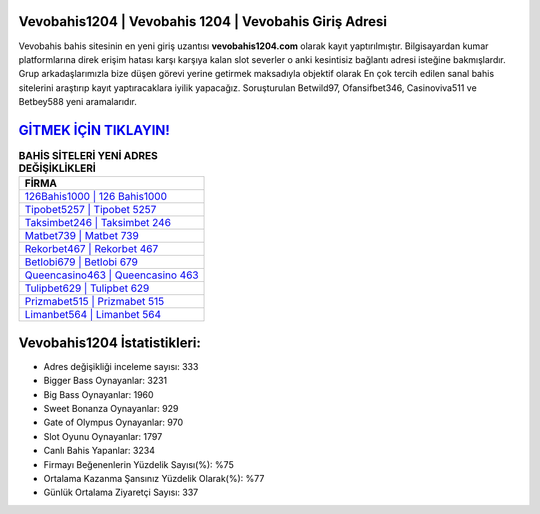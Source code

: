 ﻿Vevobahis1204 | Vevobahis 1204 | Vevobahis Giriş Adresi
===================================

.. image:: images/vevobahis-giris.jpg
   :width: 600
   
Vevobahis bahis sitesinin en yeni giriş uzantısı **vevobahis1204.com** olarak kayıt yaptırılmıştır. Bilgisayardan kumar platformlarına direk erişim hatası karşı karşıya kalan slot severler o anki kesintisiz bağlantı adresi isteğine bakmışlardır. Grup arkadaşlarımızla bize düşen görevi yerine getirmek maksadıyla objektif olarak En çok tercih edilen sanal bahis sitelerini araştırıp kayıt yaptıracaklara iyilik yapacağız. Soruşturulan Betwild97, Ofansifbet346, Casinoviva511 ve Betbey588 yeni aramalarıdır.

`GİTMEK İÇİN TIKLAYIN! <https://cutt.ly/QwVVg2Vk>`_
==============

.. list-table:: **BAHİS SİTELERİ YENİ ADRES DEĞİŞİKLİKLERİ**
   :widths: 100
   :header-rows: 1

   * - FİRMA
   * - `126Bahis1000 | 126 Bahis1000 <126bahis1000-126-bahis1000-bahis1000-giris-adresi.html>`_
   * - `Tipobet5257 | Tipobet 5257 <tipobet5257-tipobet-5257-tipobet-giris-adresi.html>`_
   * - `Taksimbet246 | Taksimbet 246 <taksimbet246-taksimbet-246-taksimbet-giris-adresi.html>`_	 
   * - `Matbet739 | Matbet 739 <matbet739-matbet-739-matbet-giris-adresi.html>`_	 
   * - `Rekorbet467 | Rekorbet 467 <rekorbet467-rekorbet-467-rekorbet-giris-adresi.html>`_ 
   * - `Betlobi679 | Betlobi 679 <betlobi679-betlobi-679-betlobi-giris-adresi.html>`_
   * - `Queencasino463 | Queencasino 463 <queencasino463-queencasino-463-queencasino-giris-adresi.html>`_	 
   * - `Tulipbet629 | Tulipbet 629 <tulipbet629-tulipbet-629-tulipbet-giris-adresi.html>`_
   * - `Prizmabet515 | Prizmabet 515 <prizmabet515-prizmabet-515-prizmabet-giris-adresi.html>`_
   * - `Limanbet564 | Limanbet 564 <limanbet564-limanbet-564-limanbet-giris-adresi.html>`_
	 
Vevobahis1204 İstatistikleri:
===================================	 
* Adres değişikliği inceleme sayısı: 333
* Bigger Bass Oynayanlar: 3231
* Big Bass Oynayanlar: 1960
* Sweet Bonanza Oynayanlar: 929
* Gate of Olympus Oynayanlar: 970
* Slot Oyunu Oynayanlar: 1797
* Canlı Bahis Yapanlar: 3234
* Firmayı Beğenenlerin Yüzdelik Sayısı(%): %75
* Ortalama Kazanma Şansınız Yüzdelik Olarak(%): %77
* Günlük Ortalama Ziyaretçi Sayısı: 337
